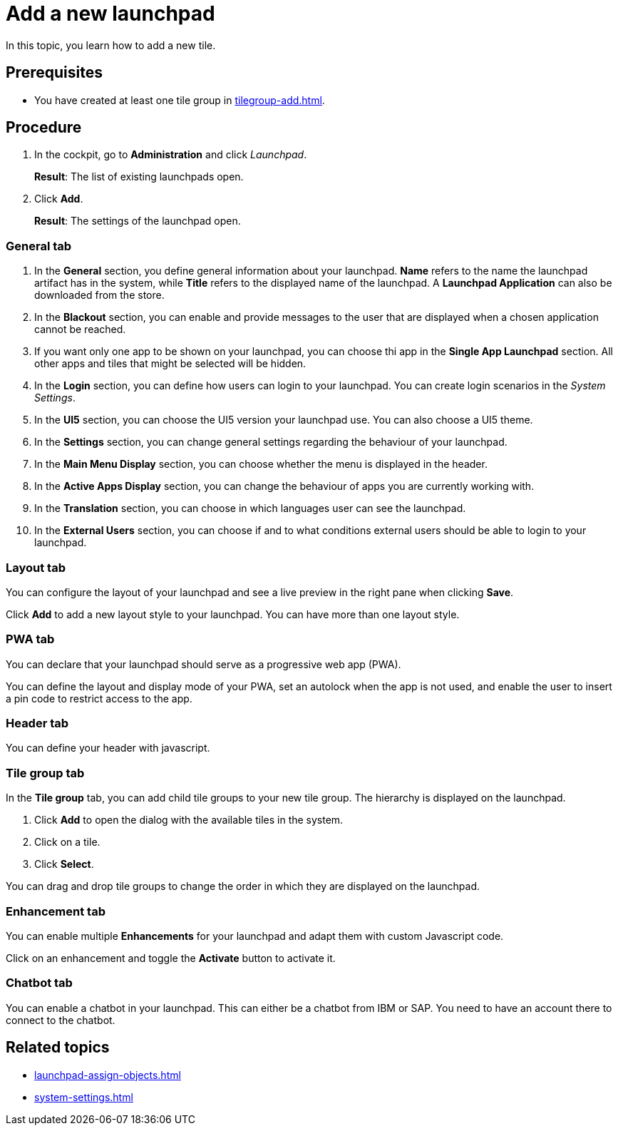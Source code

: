 = Add a new launchpad

In this topic, you learn how to add a new tile.

== Prerequisites

* You have created at least one tile group in xref:tilegroup-add.adoc[].

== Procedure

. In the cockpit, go to *Administration* and click _Launchpad_.
+
*Result*: The list of existing launchpads open.
. Click *Add*.
+
*Result*: The settings of the launchpad open.

=== General tab

. In the *General* section, you define general information about your launchpad. *Name* refers to the name the launchpad artifact has in the system, while *Title* refers to the displayed name of the launchpad. A *Launchpad Application* can also be downloaded from the store.
. In the *Blackout* section, you can enable and provide messages to the user that are displayed when a chosen application cannot be reached.
. If you want only one app to be shown on your launchpad, you can choose thi app in the *Single App Launchpad* section. All other apps and tiles that might be selected will be hidden.
. In the *Login* section, you can define how users can login to your launchpad. You can create login scenarios in the _System Settings_.
. In the *UI5* section, you can choose the UI5 version your launchpad use. You can also choose a UI5 theme.
. In the *Settings* section, you can change general settings regarding the behaviour of your launchpad.
. In the *Main Menu Display* section, you can choose whether the menu is displayed in the header.
. In the *Active Apps Display* section, you can change the behaviour of apps you are currently working with.
. In the *Translation* section, you can choose in which languages user can see the launchpad.
. In the *External Users* section, you can choose if and to what conditions external users should be able to login to your launchpad.

=== Layout tab
You can configure the layout of your launchpad and see a live preview in the right pane when clicking *Save*.

Click *Add* to add a new layout style to your launchpad. You can have more than one layout style.

=== PWA tab
You can declare that your launchpad should serve as a progressive web app (PWA).

You can define the layout and display mode of your PWA, set an autolock when the app is not used, and enable the user to insert a pin code to restrict access to the app.

=== Header tab
You can define your header with javascript.

=== Tile group tab
In the *Tile group* tab, you can add child tile groups to your new tile group. The hierarchy is displayed on the launchpad.

. Click *Add* to open the dialog with the available tiles in the system.
. Click on a tile.
. Click *Select*.

You can drag and drop tile groups to change the order in which they are displayed on the launchpad.

=== Enhancement tab
You can enable multiple *Enhancements* for your launchpad and adapt them with custom Javascript code.

Click on an enhancement and toggle the *Activate* button to activate it.

=== Chatbot tab
You can enable a chatbot in your launchpad. This can either be a chatbot from IBM or SAP. You need to have an account there to connect to the chatbot.


== Related topics
* xref:launchpad-assign-objects.adoc[]
* xref:system-settings.adoc[]